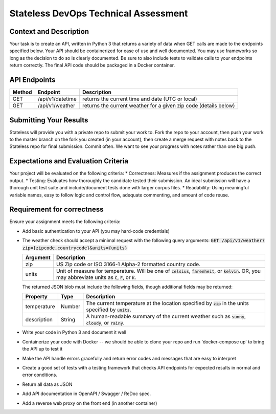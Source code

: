 Stateless DevOps Technical Assessment
=====================================

Context and Description
-----------------------

Your task is to create an API, written in Python 3 that returns a
variety of data when GET calls are made to the endpoints specified below.
Your API should be containerized for ease of use and well documented.
You may use frameworks so long as the decision to do so is clearly documented.
Be sure to also include tests to validate calls to your endpoints return
correctly. The final API code should be packaged in a Docker container.

API Endpoints
-------------

====== ================ =================================================================
Method Endpoint         Description
====== ================ =================================================================
GET    /api/v1/datetime returns the current time and date (UTC or local)
GET    /api/v1/weather  returns the current weather for a given zip code (details below)
====== ================ =================================================================

Submitting Your Results
-----------------------
Stateless will provide you with a private repo to submit your
work to. Fork the repo to your account, then push your work to the master
branch on the fork you created (in your account), then create a merge
request with notes back to the Stateless repo for final submission.
Commit often. We want to see your progress with notes rather than one
big push.

Expectations and Evaluation Criteria
------------------------------------
Your project will be evaluated on the following criteria:
* Correctness: Measures if the assignment produces the correct output.
* Testing: Evaluates how thoroughly the candidate tested their submission. An ideal submission will have a thorough unit test suite and include/document tests done with larger corpus files. 
* Readability: Using meaningful variable names, easy to follow logic and control flow, adequate commenting, and amount of code reuse.

Requirement for correctness
---------------------------
Ensure your assignment meets the following criteria:

* Add basic authentication to your API (you may hard-code credentials)
* The weather check should accept a minimal request with the following query arguments: :code:`GET /api/v1/weather?zip={zipcode,countrycode}&units={units}`

  .. list-table::
    :header-rows: 1
    :widths: 12 112

    * - Argument
      - Description
    * - zip
      - US Zip code or ISO 3166-1 Alpha-2 formatted country code.
    * - units
      - Unit of measure for temperature. Will be one of :code:`celsius`, :code:`farenheit`, or :code:`kelvin`.  OR, you
        may abbreviate units as :code:`C`, :code:`F`, or :code:`K`.

  The returned JSON blob must include the following fields, though additional fields may be returned:

  .. list-table::
    :header-rows: 1
    :widths: 12 12 112

    * - Property
      - Type
      - Description
    * - temperature
      - Number
      - The current temperature at the location specified by :code:`zip` in the units specified by :code:`units`.
    * - description
      - String
      - A human-readable summary of the current weather such as :code:`sunny`, :code:`cloudy`, or :code:`rainy`.
* Write your code in Python 3 and document it well
* Containerize your code with Docker -- we should be able to clone your repo and
  run 'docker-compose up' to bring the API up to test it
* Make the API  handle errors gracefully and return error codes and messages
  that are easy to interpret
* Create a good set of tests with a testing framework that checks API endpoints for
  expected results in normal and error conditions.
* Return all data as JSON
* Add API documentation in OpenAPI / Swagger / ReDoc spec.
* Add a reverse web proxy on the front end (in another container)
